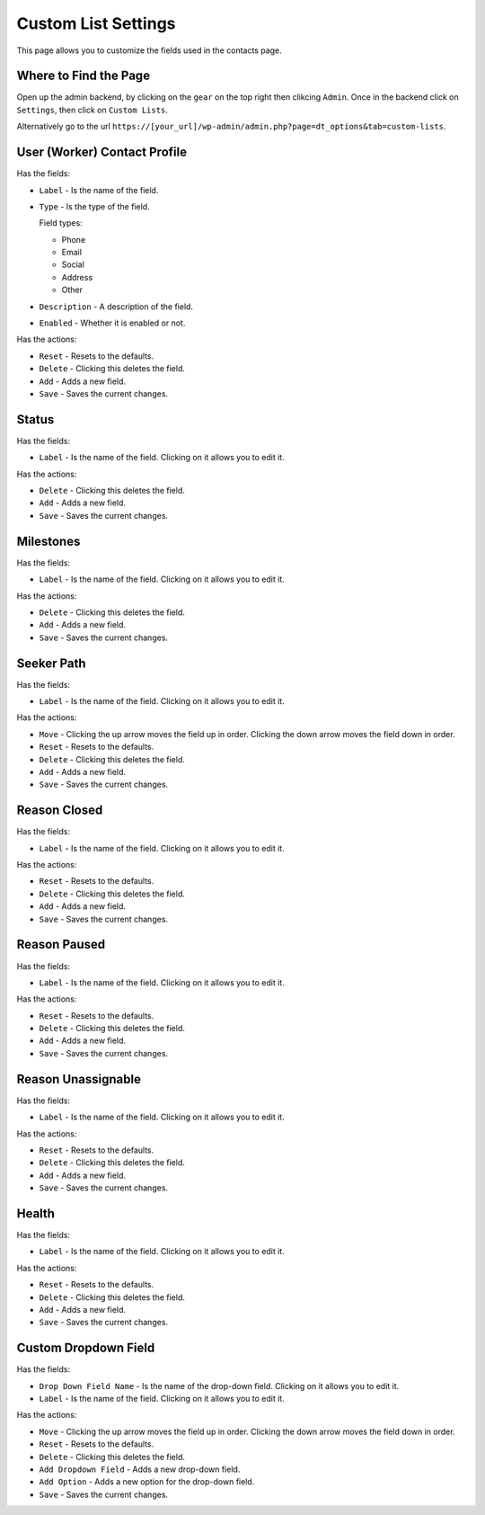 Custom List Settings
====================

This page allows you to customize the fields used in the contacts page.

Where to Find the Page
----------------------
Open up the admin backend, by clicking on the ``gear`` on the top right then clikcing ``Admin``. Once in the backend click on ``Settings``,
then click on ``Custom Lists``.

Alternatively go to the url ``https://[your_url]/wp-admin/admin.php?page=dt_options&tab=custom-lists``.

User (Worker) Contact Profile
-----------------------------

Has the fields:

* ``Label`` - Is the name of the field.
* ``Type`` - Is the type of the field.

  Field types:
  
  - Phone
  - Email
  - Social
  - Address
  - Other
  
* ``Description`` - A description of the field.
* ``Enabled`` - Whether it is enabled or not.

Has the actions:

* ``Reset`` - Resets to the defaults.
* ``Delete`` - Clicking this deletes the field.
* ``Add`` - Adds a new field.
* ``Save`` - Saves the current changes.


Status
------

Has the fields:

* ``Label`` - Is the name of the field. Clicking on it allows you to edit it.

Has the actions:

* ``Delete`` - Clicking this deletes the field.
* ``Add`` - Adds a new field.
* ``Save`` - Saves the current changes.

Milestones
----------

Has the fields:

* ``Label`` - Is the name of the field. Clicking on it allows you to edit it.

Has the actions:

* ``Delete`` - Clicking this deletes the field.
* ``Add`` - Adds a new field.
* ``Save`` - Saves the current changes.

Seeker Path
-----------

Has the fields:

* ``Label`` - Is the name of the field. Clicking on it allows you to edit it.

Has the actions:

* ``Move`` - Clicking the up arrow moves the field up in order. Clicking the down arrow moves the field down in order.
* ``Reset`` - Resets to the defaults.
* ``Delete`` - Clicking this deletes the field.
* ``Add`` - Adds a new field.
* ``Save`` - Saves the current changes.

Reason Closed
-------------

Has the fields:

* ``Label`` - Is the name of the field. Clicking on it allows you to edit it.

Has the actions:

* ``Reset`` - Resets to the defaults.
* ``Delete`` - Clicking this deletes the field.
* ``Add`` - Adds a new field.
* ``Save`` - Saves the current changes.

Reason Paused
-------------

Has the fields:

* ``Label`` - Is the name of the field. Clicking on it allows you to edit it.

Has the actions:

* ``Reset`` - Resets to the defaults.
* ``Delete`` - Clicking this deletes the field.
* ``Add`` - Adds a new field.
* ``Save`` - Saves the current changes.

Reason Unassignable
-------------------

Has the fields:

* ``Label`` - Is the name of the field. Clicking on it allows you to edit it.

Has the actions:

* ``Reset`` - Resets to the defaults.
* ``Delete`` - Clicking this deletes the field.
* ``Add`` - Adds a new field.
* ``Save`` - Saves the current changes.

Health
------

Has the fields:

* ``Label`` - Is the name of the field. Clicking on it allows you to edit it.

Has the actions:

* ``Reset`` - Resets to the defaults.
* ``Delete`` - Clicking this deletes the field.
* ``Add`` - Adds a new field.
* ``Save`` - Saves the current changes.

Custom Dropdown Field
---------------------

Has the fields:

* ``Drop Down Field Name`` - Is the name of the drop-down field. Clicking on it allows you to edit it.
* ``Label`` - Is the name of the field. Clicking on it allows you to edit it.

Has the actions:

* ``Move`` - Clicking the up arrow moves the field up in order. Clicking the down arrow moves the field down in order.
* ``Reset`` - Resets to the defaults.
* ``Delete`` - Clicking this deletes the field.
* ``Add Dropdown Field`` - Adds a new drop-down field.
* ``Add Option`` - Adds a new option for the drop-down field.
* ``Save`` - Saves the current changes.
